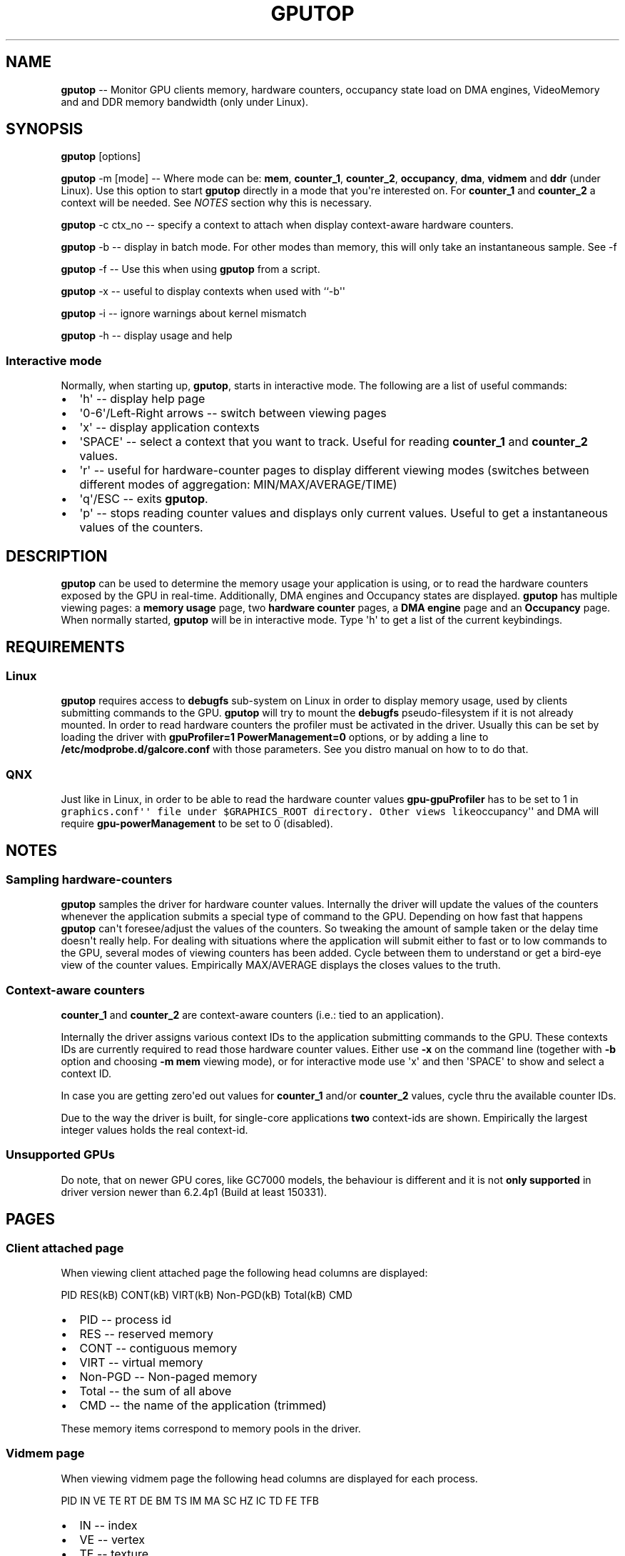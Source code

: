 .\" Automatically generated by Pandoc 1.17.2
.\"
.TH "GPUTOP" "8" "June 04, 2018" "" ""
.hy
.SH NAME
.PP
\f[B]gputop\f[] \-\- Monitor GPU clients memory, hardware counters,
occupancy state load on DMA engines, VideoMemory and and DDR memory
bandwidth (only under Linux).
.SH SYNOPSIS
.PP
\f[B]gputop\f[] [options]
.PP
\f[B]gputop\f[] \-m [mode] \-\- Where mode can be: \f[B]mem\f[],
\f[B]counter_1\f[], \f[B]counter_2\f[], \f[B]occupancy\f[],
\f[B]dma\f[], \f[B]vidmem\f[] and \f[B]ddr\f[] (under Linux).
Use this option to start \f[B]gputop\f[] directly in a mode that
you\[aq]re interested on.
For \f[B]counter_1\f[] and \f[B]counter_2\f[] a context will be needed.
See \f[I]NOTES\f[] section why this is necessary.
.PP
\f[B]gputop\f[] \-c ctx_no \-\- specify a context to attach when display
context\-aware hardware counters.
.PP
\f[B]gputop\f[] \-b \-\- display in batch mode.
For other modes than memory, this will only take an instantaneous
sample.
See \-f
.PP
\f[B]gputop\f[] \-f \-\- Use this when using \f[B]gputop\f[] from a
script.
.PP
\f[B]gputop\f[] \-x \-\- useful to display contexts when used with
``\-b\[aq]\[aq]
.PP
\f[B]gputop\f[] \-i \-\- ignore warnings about kernel mismatch
.PP
\f[B]gputop\f[] \-h \-\- display usage and help
.SS Interactive mode
.PP
Normally, when starting up, \f[B]gputop\f[], starts in interactive mode.
The following are a list of useful commands:
.IP \[bu] 2
\[aq]h\[aq] \-\- display help page
.IP \[bu] 2
\[aq]0\-6\[aq]/Left\-Right arrows \-\- switch between viewing pages
.IP \[bu] 2
\[aq]x\[aq] \-\- display application contexts
.IP \[bu] 2
\[aq]SPACE\[aq] \-\- select a context that you want to track.
Useful for reading \f[B]counter_1\f[] and \f[B]counter_2\f[] values.
.IP \[bu] 2
\[aq]r\[aq] \-\- useful for hardware\-counter pages to display different
viewing modes (switches between different modes of aggregation:
MIN/MAX/AVERAGE/TIME)
.IP \[bu] 2
\[aq]q\[aq]/ESC \-\- exits \f[B]gputop\f[].
.IP \[bu] 2
\[aq]p\[aq] \-\- stops reading counter values and displays only current
values.
Useful to get a instantaneous values of the counters.
.SH DESCRIPTION
.PP
\f[B]gputop\f[] can be used to determine the memory usage your
application is using, or to read the hardware counters exposed by the
GPU in real\-time.
Additionally, DMA engines and Occupancy states are displayed.
\f[B]gputop\f[] has multiple viewing pages: a \f[B]memory usage\f[]
page, two \f[B]hardware counter\f[] pages, a \f[B]DMA engine\f[] page
and an \f[B]Occupancy\f[] page.
When normally started, \f[B]gputop\f[] will be in interactive mode.
Type \[aq]h\[aq] to get a list of the current keybindings.
.SH REQUIREMENTS
.SS Linux
.PP
\f[B]gputop\f[] requires access to \f[B]debugfs\f[] sub\-system on Linux
in order to display memory usage, used by clients submitting commands to
the GPU.
\f[B]gputop\f[] will try to mount the \f[B]debugfs\f[]
pseudo\-filesystem if it is not already mounted.
In order to read hardware counters the profiler must be activated in the
driver.
Usually this can be set by loading the driver with \f[B]gpuProfiler=1
PowerManagement=0\f[] options, or by adding a line to
\f[B]/etc/modprobe.d/galcore.conf\f[] with those parameters.
See you distro manual on how to to do that.
.SS QNX
.PP
Just like in Linux, in order to be able to read the hardware counter
values \f[B]gpu\-gpuProfiler\f[] has to be set to 1 in
\f[C]graphics.conf\[aq]\[aq]\ file\ under\ $GRAPHICS_ROOT\ directory.\ Other\ views\ like\f[]occupancy\[aq]\[aq]
and DMA will require \f[B]gpu\-powerManagement\f[] to be set to 0
(disabled).
.SH NOTES
.SS Sampling hardware\-counters
.PP
\f[B]gputop\f[] samples the driver for hardware counter values.
Internally the driver will update the values of the counters whenever
the application submits a special type of command to the GPU.
Depending on how fast that happens \f[B]gputop\f[] can\[aq]t
foresee/adjust the values of the counters.
So tweaking the amount of sample taken or the delay time doesn\[aq]t
really help.
For dealing with situations where the application will submit either to
fast or to low commands to the GPU, several modes of viewing counters
has been added.
Cycle between them to understand or get a bird\-eye view of the counter
values.
Empirically MAX/AVERAGE displays the closes values to the truth.
.SS Context\-aware counters
.PP
\f[B]counter_1\f[] and \f[B]counter_2\f[] are context\-aware counters
(i.e.: tied to an application).
.PP
Internally the driver assigns various context IDs to the application
submitting commands to the GPU.
These contexts IDs are currently required to read those hardware counter
values.
Either use \f[B]\-x\f[] on the command line (together with \f[B]\-b\f[]
option and choosing \f[B]\-m mem\f[] viewing mode), or for interactive
mode use \[aq]x\[aq] and then \[aq]SPACE\[aq] to show and select a
context ID.
.PP
In case you are getting zero\[aq]ed out values for \f[B]counter_1\f[]
and/or \f[B]counter_2\f[] values, cycle thru the available counter IDs.
.PP
Due to the way the driver is built, for single\-core applications
\f[B]two\f[] context\-ids are shown.
Empirically the largest integer values holds the real context\-id.
.SS Unsupported GPUs
.PP
Do note, that on newer GPU cores, like GC7000 models, the behaviour is
different and it is not \f[B]only supported\f[] in driver version newer
than 6.2.4p1 (Build at least 150331).
.SH PAGES
.SS Client attached page
.PP
When viewing client attached page the following head columns are
displayed:
.PP
PID RES(kB) CONT(kB) VIRT(kB) Non\-PGD(kB) Total(kB) CMD
.IP \[bu] 2
PID \-\- process id
.IP \[bu] 2
RES \-\- reserved memory
.IP \[bu] 2
CONT \-\- contiguous memory
.IP \[bu] 2
VIRT \-\- virtual memory
.IP \[bu] 2
Non\-PGD \-\- Non\-paged memory
.IP \[bu] 2
Total \-\- the sum of all above
.IP \[bu] 2
CMD \-\- the name of the application (trimmed)
.PP
These memory items correspond to memory pools in the driver.
.SS Vidmem page
.PP
When viewing vidmem page the following head columns are displayed for
each process.
.PP
PID IN VE TE RT DE BM TS IM MA SC HZ IC TD FE TFB
.IP \[bu] 2
IN \-\- index
.IP \[bu] 2
VE \-\- vertex
.IP \[bu] 2
TE \-\- texture
.IP \[bu] 2
RT \-\- render target
.IP \[bu] 2
DE \-\- depth
.IP \[bu] 2
BM \-\- bitmap
.IP \[bu] 2
TS \-\- tile status
.IP \[bu] 2
IM \-\- image
.IP \[bu] 2
MA \-\- mask
.IP \[bu] 2
SC \-\- scissor
.IP \[bu] 2
HZ \-\- hz
.IP \[bu] 2
IC \-\- i_cache
.IP \[bu] 2
TD \-\- tx_desc
.IP \[bu] 2
FE \-\- fence
.IP \[bu] 2
TFB \-\- tfb header
.SH EXAMPLES
.PP
When using ``\-b\[aq]\[aq] option \f[B]gputop\f[] will start in
interactive mode and execute just once its main loop.
This is useful for various reason, either to get an instantaneous view
of a different viewing page, or scripting.
.IP \[bu] 2
Get a list of processes attached to the GPU
.RS 2
.PP
$ gputop \-m mem \-b
.RE
.IP \[bu] 2
Get a list of processes attached to the GPU, but also display the
contexts ids
.RS 2
.PP
$ gputop \-m mem \-bx
.RE
.IP \[bu] 2
Display counters (counter_1) using context_id
.RS 2
.PP
$ gputop \-m counter_1 \-b \-c
.RE
.IP \[bu] 2
Display counters (counter_2) using context_id
.RS 2
.PP
$ gputop \-m counter_2 \-b \-c
.RE
.IP \[bu] 2
Get IDLE/USAGE
.RS 2
.PP
$ gputop \-m occupancy \-b | grep IDLE
.RE
.SH SEE ALSO
.IP \[bu] 2
under QNX see \f[B]graphics.conf\f[] for disabling powerManagement and
enabling gpuProfiler.
.IP \[bu] 2
under Linux see \f[B]/sys/modules/galcore/paramenters/gpuProfiler\f[]
and \f[B]/sys/modules/galcore/parameters/PowerManagement\f[].
.IP \[bu] 2
\f[I]libgpuperfcnt(8)\f[]
.SH AUTHORS
Marius Vlad <marius-cristian.vlad@nxp.com>.
